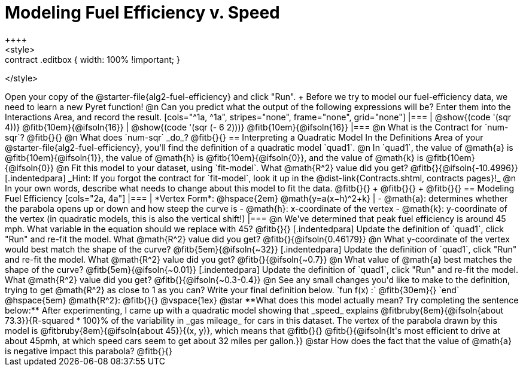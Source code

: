 = Modeling Fuel Efficiency v. Speed
++++
<style>
.studentAnswerMedium { min-width: 10em !important; }
.contract .editbox { width: 100% !important; }
</style>
++++

Open your copy of the @starter-file{alg2-fuel-efficiency} and click "Run". +
Before we try to model our fuel-efficiency data, we need to learn a new Pyret function! 

@n Can you predict what the output of the following expressions will be? Enter them into the Interactions Area, and record the result.

[cols="^1a, ^1a", stripes="none", frame="none", grid="none"]
|===
| @show{(code '(sqr 4))} @fitb{10em}{@ifsoln{16}}
| @show{(code '(sqr (- 6 2)))} @fitb{10em}{@ifsoln{16}}
|===

@n What is the Contract for `num-sqr`? @fitb{}{}

@n What does `num-sqr` _do_? @fitb{}{}

== Interpreting a Quadratic Model

In the Definitions Area of your @starter-file{alg2-fuel-efficiency}, you'll find the definition of a quadratic model `quad1`.

@n In `quad1`, the value of @math{a} is @fitb{10em}{@ifsoln{1}}, the value of @math{h} is @fitb{10em}{@ifsoln{0}}, and the value of @math{k} is @fitb{10em}{@ifsoln{0}}

@n Fit this model to your dataset, using `fit-model`. What @math{R^2} value did you get? @fitb{}{@ifsoln{-10.4996}} 

[.indentedpara]
_Hint: If you forgot the contract for `fit-model`, look it up in the @dist-link{Contracts.shtml, contracts pages}!_

@n In your own words, describe what needs to change about this model to fit the data. @fitb{}{} +
@fitb{}{} +
@fitb{}{}

== Modeling Fuel Efficiency

[cols="2a, 4a"]
|===
| *Vertex Form*: @hspace{2em} @math{y=a(x−h)^2+k}				
|
- @math{a}: determines whether the parabola opens up or down and how steep the curve is
- @math{h}: x-coordinate of the vertex
- @math{k}: y-coordinate of the vertex (in quadratic models, this is also the vertical shift!)
|===

@n We've determined that peak fuel efficiency is around 45 mph. What variable in the equation should we replace with 45? @fitb{}{}

[.indentedpara]
Update the definition of `quad1`, click "Run" and re-fit the model. What @math{R^2} value did you get? @fitb{}{@ifsoln{0.46179}}

@n What y-coordinate of the vertex would best match the shape of the curve? @fitb{5em}{@ifsoln{~32}} 

[.indentedpara]
Update the definition of `quad1`, click "Run" and re-fit the model. What @math{R^2} value did you get?
 @fitb{}{@ifsoln{~0.7}}

@n What value of @math{a} best matches the shape of the curve? @fitb{5em}{@ifsoln{~0.01}} 
[.indentedpara]
Update the definition of `quad1`, click "Run" and re-fit the model. What @math{R^2} value did you get? @fitb{}{@ifsoln{~0.3-0.4}}

@n See any small changes you'd like to make to the definition, trying to get @math{R^2} as close to 1 as you can? Write your final definition below.

`fun f(x) :` @fitb{30em}{} `end` @hspace{5em} @math{R^2}: @fitb{}{}

@vspace{1ex}

@star **What does this model actually mean? Try completing the sentence below:**

After experimenting, I came up with a quadratic model showing that _speed_ explains @fitbruby{8em}{@ifsoln{about 73.3}}{R-squared * 100}% of the variability in _gas mileage_ for cars in this dataset. The vertex of the parabola drawn by this model is @fitbruby{8em}{@ifsoln{about 45}}{(x, y)}, which means that @fitb{}{}

@fitb{}{@ifsoln{It's most efficient to drive at about 45pmh, at which speed cars seem to get about 32 miles per gallon.}}

@star How does the fact that the value of @math{a} is negative impact this parabola? @fitb{}{}
